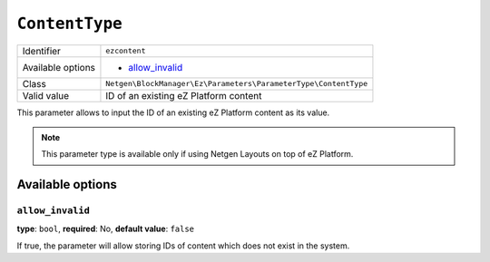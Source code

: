 ``ContentType``
===============

+--------------------+-----------------------------------------------------------------+
| Identifier         | ``ezcontent``                                                   |
+--------------------+-----------------------------------------------------------------+
| Available options  | - `allow_invalid`_                                              |
+--------------------+-----------------------------------------------------------------+
| Class              | ``Netgen\BlockManager\Ez\Parameters\ParameterType\ContentType`` |
+--------------------+-----------------------------------------------------------------+
| Valid value        | ID of an existing eZ Platform content                           |
+--------------------+-----------------------------------------------------------------+

This parameter allows to input the ID of an existing eZ Platform content as its
value.

.. note::

    This parameter type is available only if using Netgen Layouts on top of
    eZ Platform.

Available options
-----------------

``allow_invalid``
~~~~~~~~~~~~~~~~~

**type**: ``bool``, **required**: No, **default value**: ``false``

If true, the parameter will allow storing IDs of content which does not exist in
the system.
